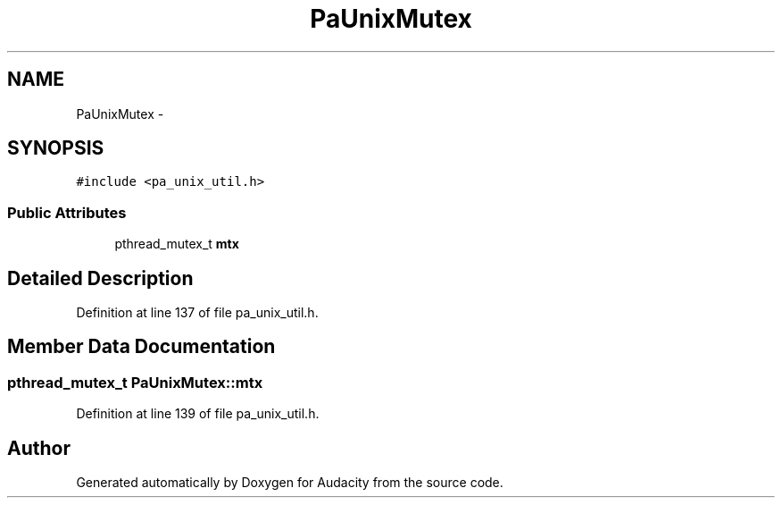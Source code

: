 .TH "PaUnixMutex" 3 "Thu Apr 28 2016" "Audacity" \" -*- nroff -*-
.ad l
.nh
.SH NAME
PaUnixMutex \- 
.SH SYNOPSIS
.br
.PP
.PP
\fC#include <pa_unix_util\&.h>\fP
.SS "Public Attributes"

.in +1c
.ti -1c
.RI "pthread_mutex_t \fBmtx\fP"
.br
.in -1c
.SH "Detailed Description"
.PP 
Definition at line 137 of file pa_unix_util\&.h\&.
.SH "Member Data Documentation"
.PP 
.SS "pthread_mutex_t PaUnixMutex::mtx"

.PP
Definition at line 139 of file pa_unix_util\&.h\&.

.SH "Author"
.PP 
Generated automatically by Doxygen for Audacity from the source code\&.
